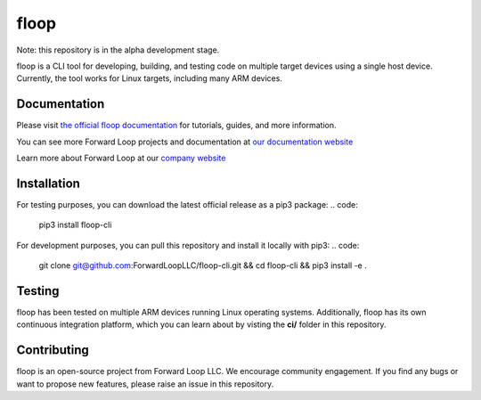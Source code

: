 floop
=====

.. image:: http://docs.forward-loop.com/floop-cli/ec2/status/run-status.png
   :target: http://docs.forward-loop.com/floop-cli/ec2/status/build.html

Note: this repository is in the alpha development stage. 

floop is a CLI tool for developing, building, and testing code on
multiple target devices using a single host device. Currently, the tool
works for Linux targets, including many ARM devices.

Documentation
-------------

Please visit `the official floop documentation <http://docs.forward-loop.com/floop-cli/master/index.html>`_ for tutorials, guides,
and more information.

You can see more Forward Loop projects and documentation at `our
documentation website <http://docs.forward-loop.com>`_

Learn more about Forward Loop at our `company website <http://forward-loop.com>`_

Installation
------------
For testing purposes, you can download the latest official release as a pip3 package:
.. code:

 pip3 install floop-cli

For development purposes, you can pull this repository and install it locally with pip3:
.. code:

 git clone git@github.com:ForwardLoopLLC/floop-cli.git && cd floop-cli && pip3 install -e . 

Testing
-------

floop has been tested on multiple ARM devices running Linux operating
systems. Additionally, floop has its own continuous integration
platform, which you can learn about by visting the **ci/** folder in
this repository.

Contributing
------------

floop is an open-source project from Forward Loop LLC. We encourage
community engagement. If you find any bugs or want to propose new
features, please raise an issue in this repository.
